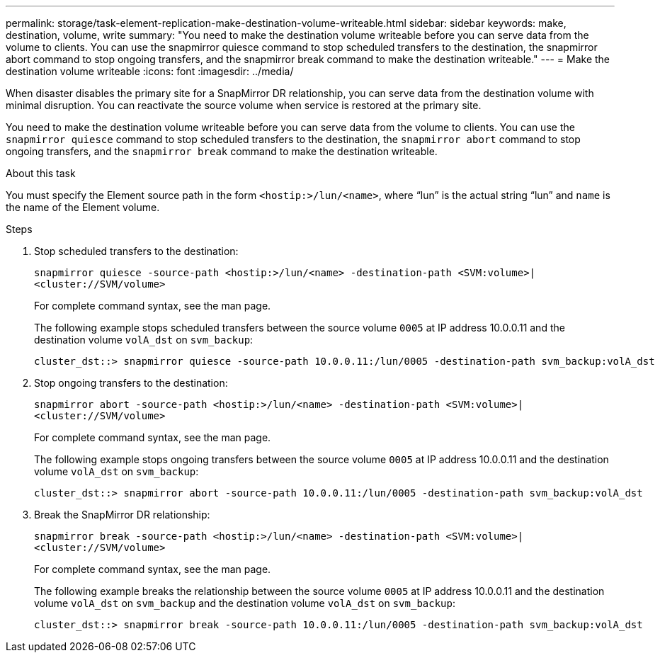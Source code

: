 ---
permalink: storage/task-element-replication-make-destination-volume-writeable.html
sidebar: sidebar
keywords: make, destination, volume, write
summary: "You need to make the destination volume writeable before you can serve data from the volume to clients. You can use the snapmirror quiesce command to stop scheduled transfers to the destination, the snapmirror abort command to stop ongoing transfers, and the snapmirror break command to make the destination writeable."
---
= Make the destination volume writeable
:icons: font
:imagesdir: ../media/

[.lead]
When disaster disables the primary site for a SnapMirror DR relationship, you can serve data from the destination volume with minimal disruption. You can reactivate the source volume when service is restored at the primary site.

You need to make the destination volume writeable before you can serve data from the volume to clients. You can use the `snapmirror quiesce` command to stop scheduled transfers to the destination, the `snapmirror abort` command to stop ongoing transfers, and the `snapmirror break` command to make the destination writeable.

.About this task

You must specify the Element source path in the form `<hostip:>/lun/<name>`, where "`lun`" is the actual string "`lun`" and `name` is the name of the Element volume.

.Steps

. Stop scheduled transfers to the destination:
+
`snapmirror quiesce -source-path <hostip:>/lun/<name> -destination-path <SVM:volume>|<cluster://SVM/volume>`
+
For complete command syntax, see the man page.
+
The following example stops scheduled transfers between the source volume `0005` at IP address 10.0.0.11 and the destination volume `volA_dst` on `svm_backup`:
+
----
cluster_dst::> snapmirror quiesce -source-path 10.0.0.11:/lun/0005 -destination-path svm_backup:volA_dst
----

. Stop ongoing transfers to the destination:
+
`snapmirror abort -source-path <hostip:>/lun/<name> -destination-path <SVM:volume>|<cluster://SVM/volume>`
+
For complete command syntax, see the man page.
+
The following example stops ongoing transfers between the source volume `0005` at IP address 10.0.0.11 and the destination volume `volA_dst` on `svm_backup`:
+
----
cluster_dst::> snapmirror abort -source-path 10.0.0.11:/lun/0005 -destination-path svm_backup:volA_dst
----

. Break the SnapMirror DR relationship:
+
`snapmirror break -source-path <hostip:>/lun/<name> -destination-path <SVM:volume>|<cluster://SVM/volume>`
+
For complete command syntax, see the man page.
+
The following example breaks the relationship between the source volume `0005` at IP address 10.0.0.11 and the destination volume `volA_dst` on `svm_backup` and the destination volume `volA_dst` on `svm_backup`:
+
----
cluster_dst::> snapmirror break -source-path 10.0.0.11:/lun/0005 -destination-path svm_backup:volA_dst
----

// 2024 AUG 30, ONTAPDOC-1436